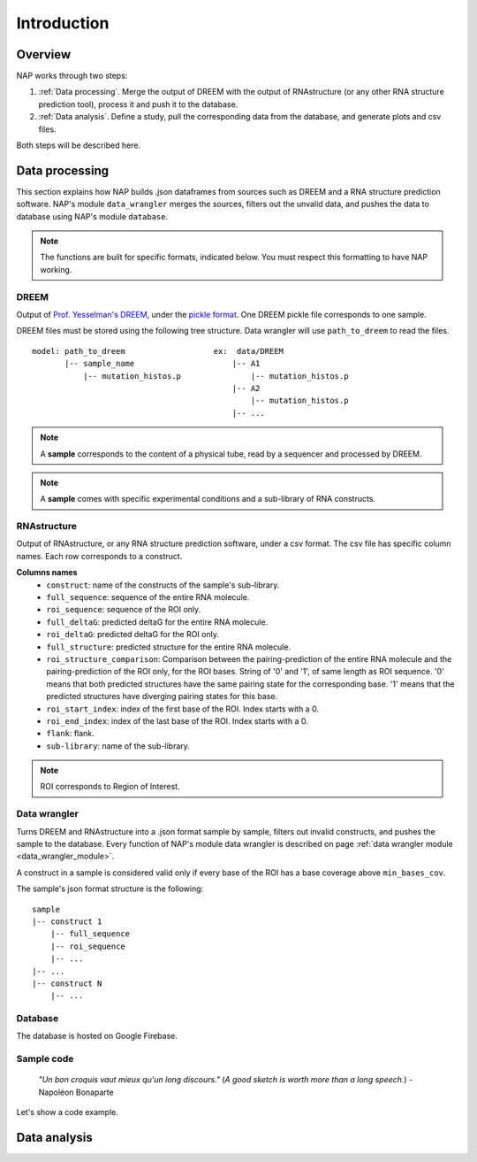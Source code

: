 ============
Introduction
============

Overview
********

NAP works through two steps:

#. :ref:`Data processing`. Merge the output of DREEM with the output of RNAstructure (or any other RNA structure prediction tool), process it and push it to the database.
#. :ref:`Data analysis`. Define a study, pull the corresponding data from the database, and generate plots and csv files.

Both steps will be described here.


Data processing
***************

This section explains how NAP builds .json dataframes from sources such as DREEM and a RNA structure prediction software.
NAP's module ``data_wrangler`` merges the sources, filters out the unvalid data, and pushes the data to database using NAP's module ``database``.

.. note::
    The functions are built for specific formats, indicated below. 
    You must respect this formatting to have NAP working.

.. blockdiag::
    :align: center    
    :caption: Diagram 1: Data processing
    :width: 1200

    blockdiag {
        group {
            orientation = portrait;
            color = lightgray;
            DREEM -> 'NAP data wrangler' -> database ;
            RNAstructure -> 'NAP data wrangler';
            }
    }





DREEM
-----

Output of `Prof. Yesselman's DREEM <https://github.com/jyesselm/dreem>`_, under the  `pickle format <https://docs.python.org/3/library/pickle.html>`_.
One DREEM pickle file corresponds to one sample.

DREEM files must be stored using the following tree structure. 
Data wrangler will use ``path_to_dreem`` to read the files.

::

    model: path_to_dreem                   ex:  data/DREEM
           |-- sample_name                     |-- A1
               |-- mutation_histos.p               |-- mutation_histos.p
                                               |-- A2
                                                   |-- mutation_histos.p
                                               |-- ...

        
.. note::

    A **sample** corresponds to the content of a physical tube, read by a sequencer and processed by DREEM.
    
.. note::
    
    A **sample** comes with specific experimental conditions and a sub-library of RNA constructs.  


RNAstructure 
------------

Output of RNAstructure, or any RNA structure prediction software, under a csv format. 
The csv file has specific column names. 
Each row corresponds to a construct.

**Columns names**
    * ``construct``: name of the constructs of the sample's sub-library.
    * ``full_sequence``: sequence of the entire RNA molecule.
    * ``roi_sequence``: sequence of the ROI only.
    * ``full_deltaG``: predicted deltaG for the entire RNA molecule.
    * ``roi_deltaG``: predicted deltaG for the ROI only.
    * ``full_structure``: predicted structure for the entire RNA molecule.
    * ``roi_structure_comparison``: Comparison between the pairing-prediction of the entire RNA molecule and the pairing-prediction of the ROI only, for the ROI bases. String of '0' and '1', of same length as ROI sequence. '0' means that both predicted structures have the same pairing state for the corresponding base. '1' means that the predicted structures have diverging pairing states for this base.
    * ``roi_start_index``: index of the first base of the ROI. Index starts with a 0.
    * ``roi_end_index``: index of the last base of the ROI. Index starts with a 0.
    * ``flank``: flank.
    * ``sub-library``: name of the sub-library.

.. note::
    
    ROI corresponds to Region of Interest.


Data wrangler
-------------

Turns DREEM and RNAstructure into a .json format sample by sample, filters out invalid constructs, and pushes the sample to the database.
Every function of NAP's module data wrangler is described on page :ref:`data wrangler module <data_wrangler_module>`.

A construct in a sample is considered valid only if every base of the ROI has a base coverage above ``min_bases_cov``.

The sample's json format structure is the following:
::

    sample
    |-- construct 1
        |-- full_sequence
        |-- roi_sequence
        |-- ...
    |-- ...
    |-- construct N
        |-- ...     


Database
--------

The database is hosted on Google Firebase.


Sample code
-----------

    *"Un bon croquis vaut mieux qu'un long discours."* (*A good sketch is worth more than a long speech.*) - Napoléon Bonaparte

Let's show a code example.





.. _diag2:

Data analysis
*************



.. blockdiag::
   :align: center
   :caption: Diagram 2: Data Analysis
   :width: 1200

   blockdiag {
       group {
        orientation = portrait;
        color = lightgray;
        database -> 'NAP plot \n NAP data manip' -> plots ;
        studies -> 'NAP plot \n NAP data manip' -> csv;
        }
    }




